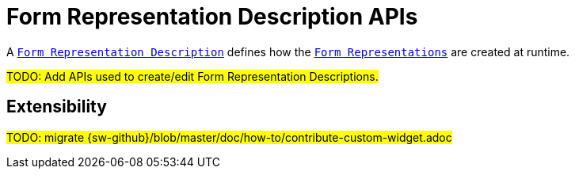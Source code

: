 = Form Representation Description APIs

A `xref:maker-manual:studio-definition.adoc#_form_description[Form Representation Description]` defines how the `xref:user-manual:studio-runtime.adoc#_form[Form Representations]` are created at runtime.

#TODO: Add APIs used to create/edit Form Representation Descriptions.#

== Extensibility

#TODO: migrate {sw-github}/blob/master/doc/how-to/contribute-custom-widget.adoc#
